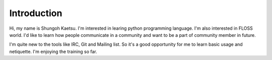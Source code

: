 Introduction
--------------

Hi, my name is Shungoh Kaetsu. 
I'm interested in learing python programming language.
I'm also interested in FLOSS world.
I'd like to learn how people communicate in a community and
want to be a part of community member in future.

I'm quite new to the tools like IRC, Git and Mailing list.
So it's a good opportunity for me to learn basic usage and netiquette. I'm enjoying the training so far.

